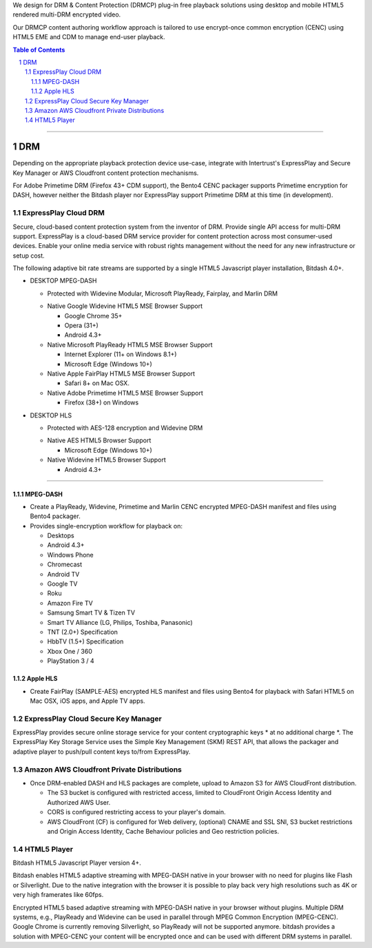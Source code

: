 .. DataPlastic Content Protection documentation master file, created by
.. sphinx-quickstart on Fri Feb 19 12:04:26 2016.
.. You can adapt this file completely to your liking, but it should at least
.. contain the root `toctree` directive.
.. Widevine Modular DRM native in Google Chrome 35+, Opera (31+), Android 4.3+.
.. PlayReady DRM native in Internet Explorer (11+ on Windows 8.1+), Microsoft Edge (Windows 10+), Windows Phone (8.1+), Microsoft Surface.
.. FairPlay Streaming DRM native in iOS, Safari on OSX, AppleTV. Supports AirPlay.

We design for DRM & Content Protection (DRMCP) plug-in free playback solutions using desktop and mobile HTML5 rendered multi-DRM encrypted video.

Our DRMCP content authoring workflow approach is tailored to use encrypt-once common encryption (CENC) using HTML5 EME and CDM to manage end-user playback.



.. contents:: Table of Contents
.. section-numbering::

---------

DRM
==========================================================
Depending on the appropriate playback protection device use-case, integrate with Intertrust's ExpressPlay and Secure Key Manager or AWS Cloudfront content protection mechanisms.

For Adobe Primetime DRM (Firefox 43+ CDM support), the Bento4 CENC packager supports Primetime encryption for DASH, however neither the Bitdash player nor ExpressPlay support Primetime DRM at this time (in development).  



================================
 ExpressPlay Cloud DRM
================================

Secure, cloud-based content protection system from the inventor of DRM. Provide single API access for multi-DRM support.
ExpressPlay is a cloud-based DRM service provider for content protection across most consumer-used devices. Enable your online media service with robust rights management without the need for any new infrastructure or setup cost.

The following adaptive bit rate streams are supported by a single HTML5 Javascript player installation, Bitdash 4.0+. 

- DESKTOP MPEG-DASH

  + Protected with Widevine Modular, Microsoft PlayReady, Fairplay, and Marlin DRM
  * Native Google Widevine HTML5 MSE Browser Support

    - Google Chrome 35+
    - Opera (31+)
    - Android 4.3+
   
    
  * Native Microsoft PlayReady HTML5 MSE Browser Support

    - Internet Explorer (11+ on Windows 8.1+)
    - Microsoft Edge (Windows 10+) 
 
   
  * Native Apple FairPlay HTML5 MSE Browser Support

    - Safari 8+ on Mac OSX.
    
  * Native Adobe Primetime HTML5 MSE Browser Support

    - Firefox (38+) on Windows
    
- DESKTOP HLS

  + Protected with AES-128 encryption and Widevine DRM
  
  * Native AES HTML5 Browser Support

    - Microsoft Edge (Windows 10+) 
  
   
    
  * Native Widevine HTML5 Browser Support


    - Android 4.3+ 
 


---------


--------------------------------
 MPEG-DASH
--------------------------------
.. Above is the document title, and below is the subtitle.
.. They are transformed from section titles after parsing.
- Create a PlayReady, Widevine, Primetime and Marlin CENC encrypted MPEG-DASH manifest and files using Bento4 packager. 

- Provides single-encryption workflow for playback on:

  - Desktops
  - Android 4.3+
  - Windows Phone
  - Chromecast
  - Android TV
  - Google TV
  - Roku
  - Amazon Fire TV
  - Samsung Smart TV & Tizen TV
  - Smart TV Alliance (LG, Philips, Toshiba, Panasonic) 
  - TNT (2.0+) Specification
  - HbbTV (1.5+) Specification
  - Xbox One / 360
  - PlayStation 3 / 4


--------------------------------
 Apple HLS 
--------------------------------
.. Above is the document title, and below is the subtitle.
.. They are transformed from section titles after parsing.
- Create FairPlay (SAMPLE-AES) encrypted HLS manifest and files using Bento4 for playback with Safari HTML5 on Mac OSX, iOS apps, and Apple TV apps.



================================
 ExpressPlay Cloud Secure Key Manager 
================================

ExpressPlay provides secure online storage service for your content cryptographic keys * at no additional charge *. The ExpressPlay Key Storage Service uses the Simple Key Management (SKM) REST API, that allows the packager and adaptive player to push/pull content keys to/from ExpressPlay. 

================================
 Amazon AWS Cloudfront Private Distributions
================================
- Once DRM-enabled DASH and HLS packages are complete, upload to Amazon S3 for AWS CloudFront distribution.  

  - The S3 bucket is configured with restricted access, limited to CloudFront Origin Access Identity and Authorized AWS User.
  - CORS is configured restricting access to your player's domain.
  - AWS CloudFront (CF) is configured for Web delivery, (optional) CNAME and SSL SNI, S3 bucket restrictions and Origin Access Identity, Cache Behaviour policies and Geo restriction policies.  

================================
 HTML5 Player
================================
Bitdash HTML5 Javascript Player version 4+.

Bitdash enables HTML5 adaptive streaming with MPEG-DASH native in your browser with no need for plugins like Flash or Silverlight. Due to the native integration with the browser it is possible to play back very high resolutions such as 4K or very high framerates like 60fps.

Encrypted HTML5 based adaptive streaming with MPEG-DASH native in your browser without plugins. Multiple DRM systems, e.g., PlayReady and Widevine can be used in parallel through MPEG Common Encryption (MPEG-CENC). Google Chrome is currently removing Silverlight, so PlayReady will not be supported anymore. bitdash provides a solution with MPEG-CENC your content will be encrypted once and can be used with different DRM systems in parallel.


